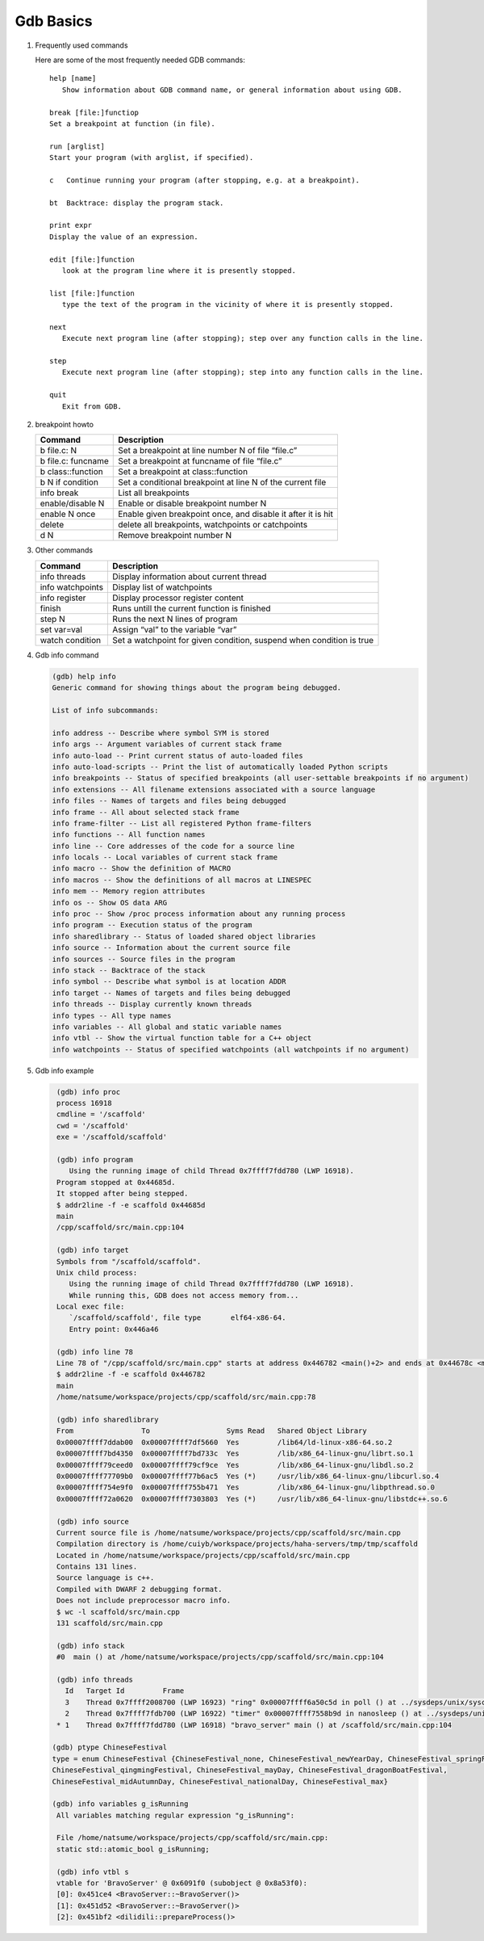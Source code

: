 **********
Gdb Basics
**********

#. Frequently used commands

   Here are some of the most frequently needed GDB commands::

      help [name]
         Show information about GDB command name, or general information about using GDB.

      break [file:]functiop
      Set a breakpoint at function (in file).

      run [arglist]
      Start your program (with arglist, if specified).

      c   Continue running your program (after stopping, e.g. at a breakpoint).

      bt  Backtrace: display the program stack.

      print expr
      Display the value of an expression.

      edit [file:]function
         look at the program line where it is presently stopped.

      list [file:]function
         type the text of the program in the vicinity of where it is presently stopped.

      next
         Execute next program line (after stopping); step over any function calls in the line.

      step
         Execute next program line (after stopping); step into any function calls in the line.

      quit
         Exit from GDB.


#. breakpoint howto

   +---------------------+--------------------------------------------------------------+
   | Command             | Description                                                  |
   +=====================+==============================================================+
   | b file.c: N         | Set a breakpoint at line number N of file “file.c”           |
   +---------------------+--------------------------------------------------------------+
   | b file.c: funcname  | Set a breakpoint at funcname of file “file.c”                |
   +---------------------+--------------------------------------------------------------+
   | b class\:\:function | Set a breakpoint at class\:\:function                        |
   +---------------------+--------------------------------------------------------------+
   | b N if condition    | Set a conditional breakpoint at line N of the current file   |
   +---------------------+--------------------------------------------------------------+
   | info break          | List all breakpoints                                         |
   +---------------------+--------------------------------------------------------------+
   | enable/disable N    | Enable or disable breakpoint number N                        |
   +---------------------+--------------------------------------------------------------+
   | enable N once       | Enable given breakpoint once, and disable it after it is hit |
   +---------------------+--------------------------------------------------------------+
   | delete              | delete all breakpoints, watchpoints or catchpoints           |
   +---------------------+--------------------------------------------------------------+
   | d N                 | Remove breakpoint number N                                   |
   +---------------------+--------------------------------------------------------------+

#. Other commands

   +------------------+----------------------------------------------------------------------+
   | Command          | Description                                                          |
   +==================+======================================================================+
   | info threads     | Display information about current thread                             |
   +------------------+----------------------------------------------------------------------+
   | info watchpoints | Display list of watchpoints                                          |
   +------------------+----------------------------------------------------------------------+
   | info register    | Display processor register content                                   |
   +------------------+----------------------------------------------------------------------+
   | finish           | Runs untill the current function is finished                         |
   +------------------+----------------------------------------------------------------------+
   | step N           | Runs the next N lines of program                                     |
   +------------------+----------------------------------------------------------------------+
   | set var=val      | Assign “val” to the variable “var”                                   |
   +------------------+----------------------------------------------------------------------+
   | watch condition  | Set a watchpoint for given condition, suspend when condition is true |
   +------------------+----------------------------------------------------------------------+

#. Gdb info command

   .. code-block:: sh

      (gdb) help info
      Generic command for showing things about the program being debugged.

      List of info subcommands:

      info address -- Describe where symbol SYM is stored
      info args -- Argument variables of current stack frame
      info auto-load -- Print current status of auto-loaded files
      info auto-load-scripts -- Print the list of automatically loaded Python scripts
      info breakpoints -- Status of specified breakpoints (all user-settable breakpoints if no argument)
      info extensions -- All filename extensions associated with a source language
      info files -- Names of targets and files being debugged
      info frame -- All about selected stack frame
      info frame-filter -- List all registered Python frame-filters
      info functions -- All function names
      info line -- Core addresses of the code for a source line
      info locals -- Local variables of current stack frame
      info macro -- Show the definition of MACRO
      info macros -- Show the definitions of all macros at LINESPEC
      info mem -- Memory region attributes
      info os -- Show OS data ARG
      info proc -- Show /proc process information about any running process
      info program -- Execution status of the program
      info sharedlibrary -- Status of loaded shared object libraries
      info source -- Information about the current source file
      info sources -- Source files in the program
      info stack -- Backtrace of the stack
      info symbol -- Describe what symbol is at location ADDR
      info target -- Names of targets and files being debugged
      info threads -- Display currently known threads
      info types -- All type names
      info variables -- All global and static variable names
      info vtbl -- Show the virtual function table for a C++ object
      info watchpoints -- Status of specified watchpoints (all watchpoints if no argument)

#. Gdb info example

   .. code-block:: sh

      (gdb) info proc
      process 16918
      cmdline = '/scaffold'
      cwd = '/scaffold'
      exe = '/scaffold/scaffold'

      (gdb) info program
         Using the running image of child Thread 0x7ffff7fdd780 (LWP 16918).
      Program stopped at 0x44685d.
      It stopped after being stepped.
      $ addr2line -f -e scaffold 0x44685d
      main
      /cpp/scaffold/src/main.cpp:104

      (gdb) info target
      Symbols from "/scaffold/scaffold".
      Unix child process:
         Using the running image of child Thread 0x7ffff7fdd780 (LWP 16918).
         While running this, GDB does not access memory from...
      Local exec file:
         `/scaffold/scaffold', file type       elf64-x86-64.
         Entry point: 0x446a46

      (gdb) info line 78
      Line 78 of "/cpp/scaffold/src/main.cpp" starts at address 0x446782 <main()+2> and ends at 0x44678c <main()+12>.
      $ addr2line -f -e scaffold 0x446782
      main
      /home/natsume/workspace/projects/cpp/scaffold/src/main.cpp:78

      (gdb) info sharedlibrary
      From                To                  Syms Read   Shared Object Library
      0x00007ffff7ddab00  0x00007ffff7df5660  Yes         /lib64/ld-linux-x86-64.so.2
      0x00007ffff7bd4350  0x00007ffff7bd733c  Yes         /lib/x86_64-linux-gnu/librt.so.1
      0x00007ffff79ceed0  0x00007ffff79cf9ce  Yes         /lib/x86_64-linux-gnu/libdl.so.2
      0x00007ffff77709b0  0x00007ffff77b6ac5  Yes (*)     /usr/lib/x86_64-linux-gnu/libcurl.so.4
      0x00007ffff754e9f0  0x00007ffff755b471  Yes         /lib/x86_64-linux-gnu/libpthread.so.0
      0x00007ffff72a0620  0x00007ffff7303803  Yes (*)     /usr/lib/x86_64-linux-gnu/libstdc++.so.6

      (gdb) info source
      Current source file is /home/natsume/workspace/projects/cpp/scaffold/src/main.cpp
      Compilation directory is /home/cuiyb/workspace/projects/haha-servers/tmp/tmp/scaffold
      Located in /home/natsume/workspace/projects/cpp/scaffold/src/main.cpp
      Contains 131 lines.
      Source language is c++.
      Compiled with DWARF 2 debugging format.
      Does not include preprocessor macro info.
      $ wc -l scaffold/src/main.cpp
      131 scaffold/src/main.cpp

      (gdb) info stack
      #0  main () at /home/natsume/workspace/projects/cpp/scaffold/src/main.cpp:104

      (gdb) info threads
        Id   Target Id         Frame
        3    Thread 0x7ffff2008700 (LWP 16923) "ring" 0x00007ffff6a50c5d in poll () at ../sysdeps/unix/syscall-template.S:81
        2    Thread 0x7ffff7fdb700 (LWP 16922) "timer" 0x00007ffff7558b9d in nanosleep () at ../sysdeps/unix/syscall-template.S:81
      * 1    Thread 0x7ffff7fdd780 (LWP 16918) "bravo_server" main () at /scaffold/src/main.cpp:104

     (gdb) ptype ChineseFestival
     type = enum ChineseFestival {ChineseFestival_none, ChineseFestival_newYearDay, ChineseFestival_springFestival,
     ChineseFestival_qingmingFestival, ChineseFestival_mayDay, ChineseFestival_dragonBoatFestival,
     ChineseFestival_midAutumnDay, ChineseFestival_nationalDay, ChineseFestival_max}

     (gdb) info variables g_isRunning
      All variables matching regular expression "g_isRunning":

      File /home/natsume/workspace/projects/cpp/scaffold/src/main.cpp:
      static std::atomic_bool g_isRunning;

      (gdb) info vtbl s
      vtable for 'BravoServer' @ 0x6091f0 (subobject @ 0x8a53f0):
      [0]: 0x451ce4 <BravoServer::~BravoServer()>
      [1]: 0x451d52 <BravoServer::~BravoServer()>
      [2]: 0x451bf2 <dilidili::prepareProcess()>

